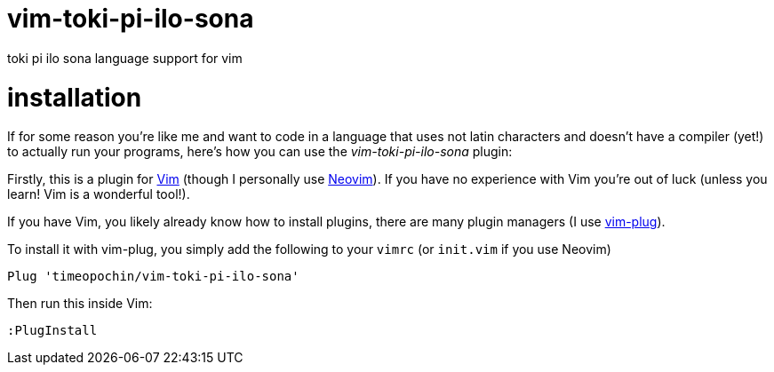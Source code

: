 # vim-toki-pi-ilo-sona
toki pi ilo sona language support for vim

# installation
If for some reason you're like me and want to code in a language that uses not latin characters and doesn't have a compiler (yet!) to actually run your programs, here's how you can use the _vim-toki-pi-ilo-sona_ plugin:

Firstly, this is a plugin for https://www.vim.org/[Vim] (though I personally use https://neovim.io/[Neovim]). If you have no experience with Vim you're out of luck (unless you learn! Vim is a wonderful tool!).

If you have Vim, you likely already know how to install plugins, there are many plugin managers (I use https://github.com/junegunn/vim-plug[vim-plug]).

To install it with vim-plug, you simply add the following to your `vimrc` (or `init.vim` if you use Neovim)

  Plug 'timeopochin/vim-toki-pi-ilo-sona'

Then run this inside Vim:

  :PlugInstall
